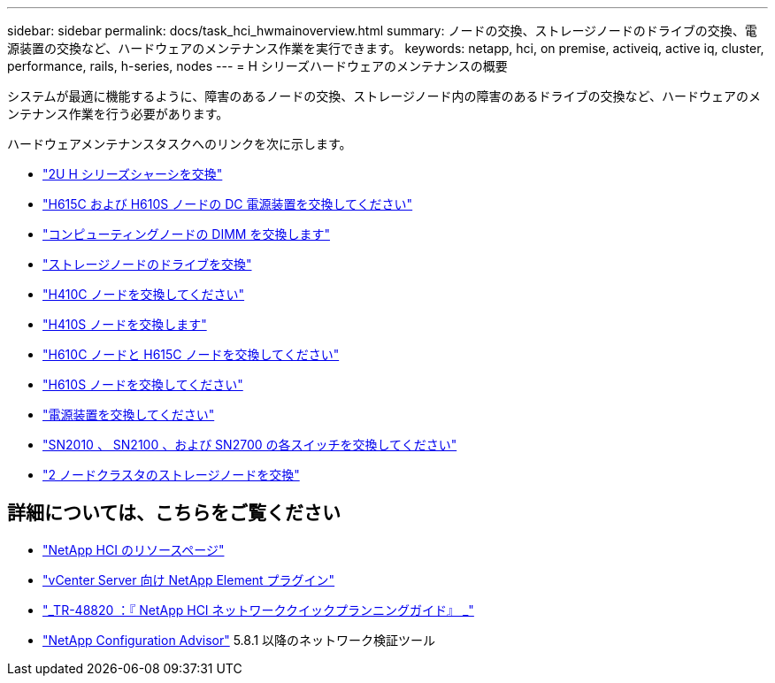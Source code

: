 ---
sidebar: sidebar 
permalink: docs/task_hci_hwmainoverview.html 
summary: ノードの交換、ストレージノードのドライブの交換、電源装置の交換など、ハードウェアのメンテナンス作業を実行できます。 
keywords: netapp, hci, on premise, activeiq, active iq, cluster, performance, rails, h-series, nodes 
---
= H シリーズハードウェアのメンテナンスの概要


[role="lead"]
システムが最適に機能するように、障害のあるノードの交換、ストレージノード内の障害のあるドライブの交換など、ハードウェアのメンテナンス作業を行う必要があります。

ハードウェアメンテナンスタスクへのリンクを次に示します。

* link:task_hci_hserieschassisrepl.html["2U H シリーズシャーシを交換"^]
* link:task_hci_dcpsurepl.html["H615C および H610S ノードの DC 電源装置を交換してください"^]
* link:task_hci_dimmcomputerepl.html["コンピューティングノードの DIMM を交換します"^]
* link:task_hci_driverepl.html["ストレージノードのドライブを交換"^]
* link:task_hci_h410crepl.html["H410C ノードを交換してください"^]
* link:task_hci_h410srepl.html["H410S ノードを交換します"^]
* link:task_hci_h610ch615crepl.html["H610C ノードと H615C ノードを交換してください"^]
* link:task_hci_h610srepl.html["H610S ノードを交換してください"^]
* link:task_hci_psurepl.html["電源装置を交換してください"^]
* link:task_hci_snswitches.html["SN2010 、 SN2100 、および SN2700 の各スイッチを交換してください"]
* link:task_hci_2noderepl.html["2 ノードクラスタのストレージノードを交換"^]


[discrete]
== 詳細については、こちらをご覧ください

* https://www.netapp.com/hybrid-cloud/hci-documentation/["NetApp HCI のリソースページ"^]
* https://docs.netapp.com/us-en/vcp/index.html["vCenter Server 向け NetApp Element プラグイン"^]
* https://www.netapp.com/us/media/tr-4820.pdf["_TR-48820 ：『 NetApp HCI ネットワーククイックプランニングガイド』 _"^]
* https://mysupport.netapp.com/site/tools["NetApp Configuration Advisor"^] 5.8.1 以降のネットワーク検証ツール

